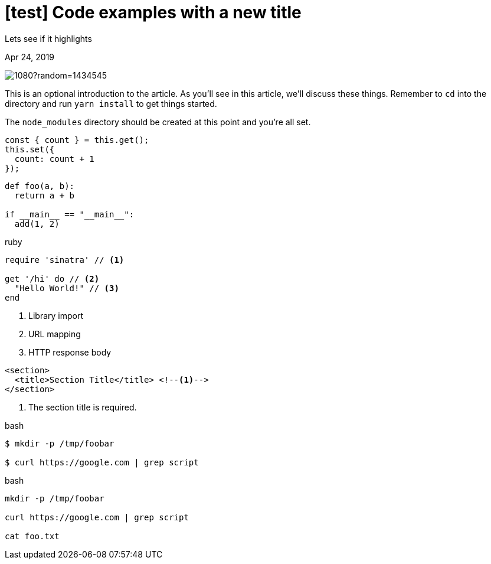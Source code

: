 = [test] Code examples with a new title

[.subtitle]
Lets see if it highlights

[.date]
Apr 24, 2019

[.hero]
image::https://picsum.photos/1920/1080?random=1434545[]

This is an optional introduction to the article. As you'll see in this article, we'll discuss these things. Remember to `cd` into the directory and run `yarn install` to get things started.

The `node_modules` directory should be created at this point and you're all set.

[source, javascript]
----
const { count } = this.get();
this.set({
  count: count + 1
});
----

[source, python]
----
def foo(a, b):
  return a + b

if __main__ == "__main__":
  add(1, 2)
----

.ruby
[source,ruby]
----
require 'sinatra' // <1>

get '/hi' do // <2>
  "Hello World!" // <3>
end
----
<1> Library import
<2> URL mapping
<3> HTTP response body

[source,xml]
----
<section>
  <title>Section Title</title> <!--1-->
</section>
----
<1> The section title is required.

.bash
[source, sh]
----
$ mkdir -p /tmp/foobar

$ curl https://google.com | grep script
----

.bash
[source, sh]
----
mkdir -p /tmp/foobar

curl https://google.com | grep script

cat foo.txt
----
